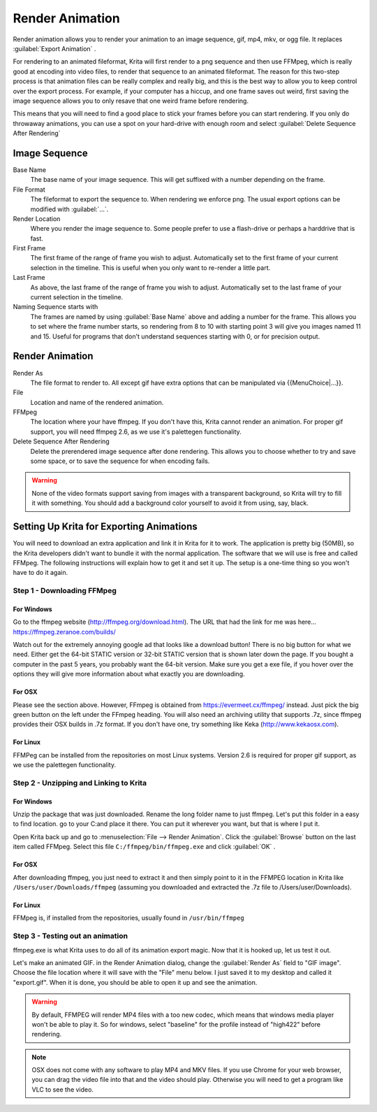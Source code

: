 .. meta::
   :description:
        How to use the render animation command in Krita.

.. metadata-placeholder

   :authors: - Scott Petrovic
             - Wolthera van Hövell tot Westerflier <griffinvalley@gmail.com>
             - Beelzy
   :license: GNU free documentation license 1.3 or later.

.. index:: Animation, Render Animation
.. _render_animation:

================
Render Animation
================ 

Render animation allows you to render your animation to an image sequence, gif, mp4, mkv, or ogg file. It replaces :guilabel:`Export Animation` .

For rendering to an animated fileformat, Krita will first render to a png sequence and then use FFMpeg, which is really good at encoding into video files, to render that sequence to an animated fileformat. The reason for this two-step process is that animation files can be really complex and really big, and this is the best way to allow you to keep control over the export process. For example, if your computer has a hiccup, and one frame saves out weird, first saving the image sequence allows you to only resave that one weird frame before rendering.

This means that you will need to find a good place to stick your frames before you can start rendering. If you only do throwaway animations, you can use a spot on your hard-drive with enough room and select :guilabel:`Delete Sequence After Rendering` 

Image Sequence
--------------

Base Name
    The base name of your image sequence. This will get suffixed with a number depending on the frame.
File Format
    The fileformat to export the sequence to. When rendering we enforce png. The usual export options can be modified with :guilabel:`...`.
Render Location
    Where you render the image sequence to. Some people prefer to use a flash-drive or perhaps a harddrive that is fast.
First Frame
    The first frame of the range of frame you wish to adjust. Automatically set to the first frame of your current selection in the timeline. This is useful when you only want to re-render a little part.
Last Frame
    As above, the last frame of the range of frame you wish to adjust. Automatically set to the last frame of your current selection in the timeline.
Naming Sequence starts with
    The frames are named by using :guilabel:`Base Name`  above and adding a number for the frame. This allows you to set where the frame number starts, so rendering from 8 to 10 with starting point 3 will give you images named 11 and 15. Useful for programs that don't understand sequences starting with 0, or for precision output.

Render Animation
----------------

Render As
    The file format to render to. All except gif have extra options that can be manipulated via {{MenuChoice|...}}.
File
    Location and name of the rendered animation.
FFMpeg
    The location where your have ffmpeg. If you don't have this, Krita cannot render an animation. For proper gif support, you will need ffmpeg 2.6, as we use it's palettegen functionality.
Delete Sequence After Rendering
    Delete the prerendered image sequence after done rendering. This allows you to choose whether to try and save some space, or to save the sequence for when encoding fails.

.. warning::

    None of the video formats support saving from images with a transparent background, so Krita will try to fill it with something. You should add a background color yourself to avoid it from using, say, black.

Setting Up Krita for Exporting Animations
-----------------------------------------

You will need to download an extra application and link it in Krita for it to work. The application is pretty big (50MB), so the Krita developers didn't want to bundle it with the normal application. The software that we will use is free and called FFMpeg. The following instructions will explain how to get it and set it up. The setup is a one-time thing so you won't have to do it again.

Step 1 - Downloading FFMpeg
~~~~~~~~~~~~~~~~~~~~~~~~~~~

For Windows
^^^^^^^^^^^

Go to the ffmpeg website (http://ffmpeg.org/download.html). The URL that had the link for me was here... https://ffmpeg.zeranoe.com/builds/

Watch out for the extremely annoying google ad that looks like a download button! There is no big button for what we need. Either get the 64-bit STATIC version or 32-bit STATIC version that is shown later down the page. If you bought a computer in the past 5 years, you probably want the 64-bit version. Make sure you get a exe file, if you hover over the options they will give more information about what exactly you are downloading.

For OSX
^^^^^^^

Please see the section above. However, FFmpeg is obtained from https://evermeet.cx/ffmpeg/ instead. Just pick the big green button on the left under the FFmpeg heading. You will also need an archiving utility that supports .7z, since ffmpeg provides their OSX builds in .7z format. If you don't have one, try something like Keka (http://www.kekaosx.com).

For Linux
^^^^^^^^^

FFMPeg can be installed from the repositories on most Linux systems. Version 2.6 is required for proper gif support, as we use the palettegen functionality.

Step 2 - Unzipping and Linking to Krita
~~~~~~~~~~~~~~~~~~~~~~~~~~~~~~~~~~~~~~~

For Windows
^^^^^^^^^^^

Unzip the package that was just downloaded. Rename the long folder name to just ffmpeg. Let's put this folder in a easy to find location. go to your C:\ and place it there. You can put it wherever you want, but that is where I put it. 

Open Krita back up and go to :menuselection:`File --> Render Animation`. Click the :guilabel:`Browse`  button on the last item called FFMpeg. Select this file ``C:/ffmpeg/bin/ffmpeg.exe``  and click :guilabel:`OK` .

For OSX
^^^^^^^

After downloading ffmpeg, you just need to extract it and then simply point to it in the FFMPEG location in Krita like ``/Users/user/Downloads/ffmpeg`` (assuming you downloaded and extracted the .7z file to /Users/user/Downloads).

For Linux
^^^^^^^^^

FFMpeg is, if installed from the repositories, usually found in ``/usr/bin/ffmpeg``

Step 3 - Testing out an animation
~~~~~~~~~~~~~~~~~~~~~~~~~~~~~~~~~

ffmpeg.exe is what Krita uses to do all of its animation export magic. Now that it is hooked up, let us test it out.

Let's make an animated GIF. in the Render Animation dialog, change the :guilabel:`Render As`  field to "GIF image". Choose the file location where it will save with the "File" menu below. I just saved it to my desktop and called it "export.gif". When it is done, you should be able to open it up and see the animation. 

.. warning::

    By default, FFMPEG will render MP4 files with a too new codec, which means that windows media player won't be able to play it. So for windows, select "baseline" for the profile instead of "high422" before rendering.

.. note::
    
    OSX does not come with any software to play MP4 and MKV files. If you use Chrome for your web browser, you can drag the video file into that and the video should play. Otherwise you will need to get a program like VLC to see the video.

